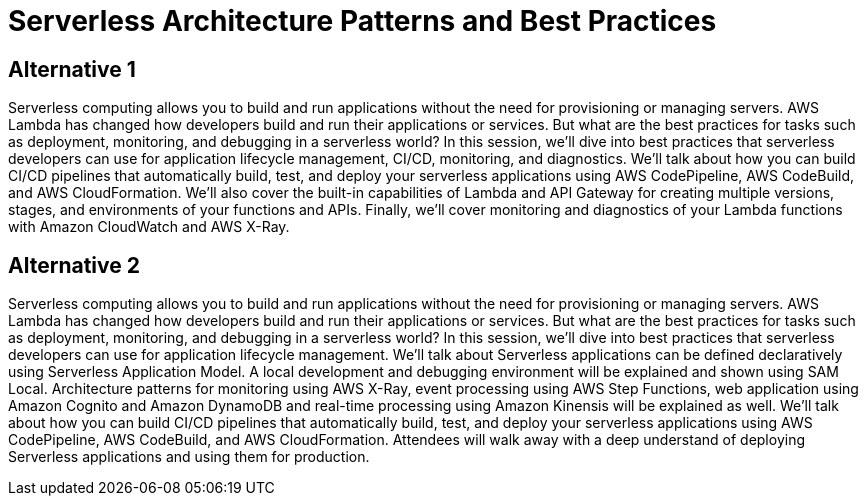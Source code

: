 = Serverless Architecture Patterns and Best Practices

== Alternative 1

Serverless computing allows you to build and run applications without the need for provisioning or managing servers. AWS Lambda has changed how developers build and run their applications or services. But what are the best practices for tasks such as deployment, monitoring, and debugging in a serverless world? In this session, we’ll dive into best practices that serverless developers can use for application lifecycle management, CI/CD, monitoring, and diagnostics. We’ll talk about how you can build CI/CD pipelines that automatically build, test, and deploy your serverless applications using AWS CodePipeline, AWS CodeBuild, and AWS CloudFormation. We’ll also cover the built-in capabilities of Lambda and API Gateway for creating multiple versions, stages, and environments of your functions and APIs. Finally, we’ll cover monitoring and diagnostics of your Lambda functions with Amazon CloudWatch and AWS X-Ray.


== Alternative 2

Serverless computing allows you to build and run applications without the need for provisioning or managing servers. AWS Lambda has changed how developers build and run their applications or services. But what are the best practices for tasks such as deployment, monitoring, and debugging in a serverless world? In this session, we’ll dive into best practices that serverless developers can use for application lifecycle management. We'll talk about Serverless applications can be defined declaratively using Serverless Application Model. A local development and debugging environment will be explained and shown using SAM Local. Architecture patterns for monitoring using AWS X-Ray, event processing using AWS Step Functions, web application using Amazon Cognito and Amazon DynamoDB and real-time processing using Amazon Kinensis will be explained as well. We’ll talk about how you can build CI/CD pipelines that automatically build, test, and deploy your serverless applications using AWS CodePipeline, AWS CodeBuild, and AWS CloudFormation. Attendees will walk away with a deep understand of deploying Serverless applications and using them for production.

